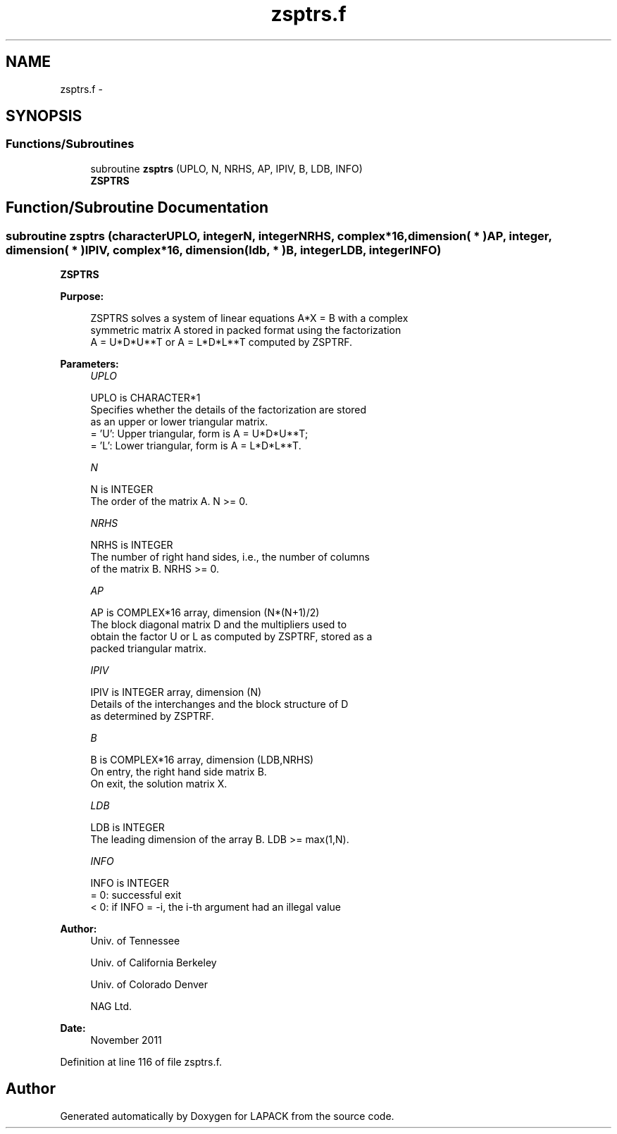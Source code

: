 .TH "zsptrs.f" 3 "Sat Nov 16 2013" "Version 3.4.2" "LAPACK" \" -*- nroff -*-
.ad l
.nh
.SH NAME
zsptrs.f \- 
.SH SYNOPSIS
.br
.PP
.SS "Functions/Subroutines"

.in +1c
.ti -1c
.RI "subroutine \fBzsptrs\fP (UPLO, N, NRHS, AP, IPIV, B, LDB, INFO)"
.br
.RI "\fI\fBZSPTRS\fP \fP"
.in -1c
.SH "Function/Subroutine Documentation"
.PP 
.SS "subroutine zsptrs (characterUPLO, integerN, integerNRHS, complex*16, dimension( * )AP, integer, dimension( * )IPIV, complex*16, dimension( ldb, * )B, integerLDB, integerINFO)"

.PP
\fBZSPTRS\fP  
.PP
\fBPurpose: \fP
.RS 4

.PP
.nf
 ZSPTRS solves a system of linear equations A*X = B with a complex
 symmetric matrix A stored in packed format using the factorization
 A = U*D*U**T or A = L*D*L**T computed by ZSPTRF.
.fi
.PP
 
.RE
.PP
\fBParameters:\fP
.RS 4
\fIUPLO\fP 
.PP
.nf
          UPLO is CHARACTER*1
          Specifies whether the details of the factorization are stored
          as an upper or lower triangular matrix.
          = 'U':  Upper triangular, form is A = U*D*U**T;
          = 'L':  Lower triangular, form is A = L*D*L**T.
.fi
.PP
.br
\fIN\fP 
.PP
.nf
          N is INTEGER
          The order of the matrix A.  N >= 0.
.fi
.PP
.br
\fINRHS\fP 
.PP
.nf
          NRHS is INTEGER
          The number of right hand sides, i.e., the number of columns
          of the matrix B.  NRHS >= 0.
.fi
.PP
.br
\fIAP\fP 
.PP
.nf
          AP is COMPLEX*16 array, dimension (N*(N+1)/2)
          The block diagonal matrix D and the multipliers used to
          obtain the factor U or L as computed by ZSPTRF, stored as a
          packed triangular matrix.
.fi
.PP
.br
\fIIPIV\fP 
.PP
.nf
          IPIV is INTEGER array, dimension (N)
          Details of the interchanges and the block structure of D
          as determined by ZSPTRF.
.fi
.PP
.br
\fIB\fP 
.PP
.nf
          B is COMPLEX*16 array, dimension (LDB,NRHS)
          On entry, the right hand side matrix B.
          On exit, the solution matrix X.
.fi
.PP
.br
\fILDB\fP 
.PP
.nf
          LDB is INTEGER
          The leading dimension of the array B.  LDB >= max(1,N).
.fi
.PP
.br
\fIINFO\fP 
.PP
.nf
          INFO is INTEGER
          = 0:  successful exit
          < 0: if INFO = -i, the i-th argument had an illegal value
.fi
.PP
 
.RE
.PP
\fBAuthor:\fP
.RS 4
Univ\&. of Tennessee 
.PP
Univ\&. of California Berkeley 
.PP
Univ\&. of Colorado Denver 
.PP
NAG Ltd\&. 
.RE
.PP
\fBDate:\fP
.RS 4
November 2011 
.RE
.PP

.PP
Definition at line 116 of file zsptrs\&.f\&.
.SH "Author"
.PP 
Generated automatically by Doxygen for LAPACK from the source code\&.
